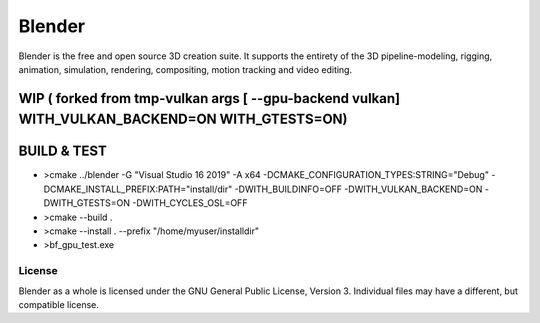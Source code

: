 
.. Keep this document short & concise,
   linking to external resources instead of including content in-line.
   See 'release/text/readme.html' for the end user read-me.


Blender
=======

Blender is the free and open source 3D creation suite.
It supports the entirety of the 3D pipeline-modeling, rigging, animation, simulation, rendering, compositing,
motion tracking and video editing.

.. figure:: https://code.blender.org/wp-content/uploads/2018/12/springrg.jpg
   :scale: 50 %
   :align: center


WIP ( forked from tmp-vulkan  args [ --gpu-backend vulkan] WITH_VULKAN_BACKEND=ON WITH_GTESTS=ON) 
-------

BUILD & TEST
-------

* >cmake  ../blender -G "Visual Studio 16 2019" -A x64  -DCMAKE_CONFIGURATION_TYPES:STRING="Debug" -DCMAKE_INSTALL_PREFIX:PATH="install/dir" -DWITH_BUILDINFO=OFF -DWITH_VULKAN_BACKEND=ON -DWITH_GTESTS=ON -DWITH_CYCLES_OSL=OFF 
* >cmake --build . 
* >cmake --install . --prefix "/home/myuser/installdir"
* >bf_gpu_test.exe 



-------
License
-------

Blender as a whole is licensed under the GNU General Public License, Version 3.
Individual files may have a different, but compatible license.


